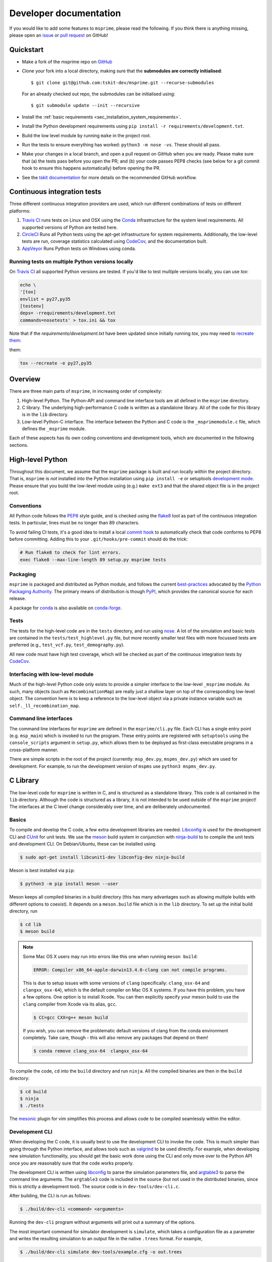 .. _sec-development:

=======================
Developer documentation
=======================

If you would like to add some features to ``msprime``, please read the
following. If you think there is anything missing,
please open an `issue <http://github.com/tskit-dev/msprime/issues>`_ or
`pull request <http://github.com/tskit-dev/msprime/pulls>`_ on GitHub!

**********
Quickstart
**********

- Make a fork of the msprime repo on `GitHub <http://github.com/tskit-dev/msprime>`_
- Clone your fork into a local directory, making sure that the **submodules
  are correctly initialised**::

  $ git clone git@github.com:tskit-dev/msprime.git --recurse-submodules

  For an already checked out repo, the submodules can be initialised using::

  $ git submodule update --init --recursive

- Install the :ref:`basic requirements <sec_installation_system_requirements>`.
- Install the Python development requirements using ``pip install -r requirements/development.txt``.
- Build the low level module by running ``make`` in the project root.
- Run the tests to ensure everything has worked: ``python3 -m nose -vs``. These should
  all pass.
- Make your changes in a local branch, and open a pull request on GitHub when you
  are ready. Please make sure that (a) the tests pass before you open the PR; and
  (b) your code passes PEP8 checks (see below for a git commit hook to ensure this
  happens automatically) before opening the PR.
- See the `tskit documentation <https://tskit.readthedocs.io/en/latest/development.html#github-workflow>`_
  for more details on the recommended GitHub workflow.

****************************
Continuous integration tests
****************************

Three different continuous integration providers are used, which run different
combinations of tests on different platforms:

1. `Travis CI <https://travis-ci.org/>`_ runs tests on Linux and OSX using the
   `Conda <https://conda.io/docs/>`__ infrastructure for the system level
   requirements. All supported versions of Python are tested here.

2. `CircleCI <https://circleci.com/>`_ Runs all Python tests using the apt-get
   infrastructure for system requirements. Additionally, the low-level tests
   are run, coverage statistics calculated using `CodeCov <https://codecov.io/gh>`__,
   and the documentation built.

3. `AppVeyor <https://www.appveyor.com/>`_ Runs Python tests on Windows using conda.

+++++++++++++++++++++++++++++++++++++++++++++++++
Running tests on multiple Python versions locally
+++++++++++++++++++++++++++++++++++++++++++++++++

On `Travis CI <https://travis-ci.org/>`_ all supported Python versions are tested.
If you'd like to test multiple versions locally, you can use `tox`:

.. code-block:: bash

    echo \
    '[tox]
    envlist = py27,py35
    [testenv]
    deps= -rrequirements/development.txt
    commands=nosetests' > tox.ini && tox

Note that if the `requirements/development.txt` have been updated since
initially running `tox`, you may need to `recreate them <http://tox.readthedocs.io/en/latest/example/basic.html#forcing-re-creation-of-virtual-environments>`_:

them:

.. code-block:: bash

    tox --recreate -e py27,py35

********
Overview
********

There are three main parts of ``msprime``, in increasing order of complexity:

1. High-level Python. The Python-API and command line interface tools are all defined
   in the ``msprime`` directory.

2. C library. The underlying high-performance C code is written as a standalone library.
   All of the code for this library is in the ``lib`` directory.

3. Low-level Python-C interface. The interface between the Python and C code is the
   ``_msprimemodule.c`` file, which defines the ``_msprime`` module.


Each of these aspects has its own coding conventions and development tools, which are
documented in the following sections.

*****************
High-level Python
*****************

Throughout this document, we assume that the ``msprime`` package is built and
run locally *within* the project directory. That is, ``msprime`` is *not* installed
into the Python installation using ``pip install -e`` or setuptools `development
mode <http://setuptools.readthedocs.io/en/latest/setuptools.html#id23>`_. Please
ensure that you build the low-level module using (e.g.) ``make ext3`` and that
the shared object file is in the project root.

+++++++++++
Conventions
+++++++++++

All Python code follows the `PEP8 <https://www.python.org/dev/peps/pep-0008/>`_ style
guide, and is checked using the `flake8 <http://flake8.pycqa.org/en/latest/>`_  tool as
part of the continuous integration tests. In particular, lines must be no longer than
89 characters.

To avoid failing CI tests, it's a good idea to install a local `commit hook
<http://git-scm.com/book/gr/v2/Customizing-Git-Git-Hooks>`_ to automatically check
that code conforms to PEP8 before committing. Adding this to your ``.git/hooks/pre-commit``
should do the trick:

.. code-block:: bash

    # Run flake8 to check for lint errors.
    exec flake8 --max-line-length 89 setup.py msprime tests

+++++++++
Packaging
+++++++++

``msprime`` is packaged and distributed as Python module, and follows the current
`best-practices <http://packaging.python.org>`_ advocated by the
`Python Packaging Authority <http://pypa.io/en/latest/>`_. The primary means of
distribution is though `PyPI <http://pypi.python.org/pypi/msprime>`_, which provides the
canonical source for each release.

A package for `conda <http://conda.io/docs/>`_ is also available on
`conda-forge <https://github.com/conda-forge/msprime-feedstock>`_.

+++++
Tests
+++++

The tests for the high-level code are in the ``tests`` directory, and run using
`nose <http://nose.readthedocs.io/en/latest/>`_. A lot of the simulation and basic
tests are contained in the ``tests/test_highlevel.py`` file, but more recently
smaller test files with more focussed tests are preferred (e.g., ``test_vcf.py``,
``test_demography.py``).

All new code must have high test coverage, which will be checked as part of the
continuous integration tests by `CodeCov <https://codecov.io/gh/tskit-dev/msprime/>`_.

+++++++++++++++++++++++++++++++++
Interfacing with low-level module
+++++++++++++++++++++++++++++++++

Much of the high-level Python code only exists to provide a simpler interface to
the low-level ``_msprime`` module. As such, many objects (such as ``RecombinationMap``)
are really just a shallow layer on top of the corresponding low-level object.
The convention here is to keep a reference to the low-level object via
a private instance variable such as ``self._ll_recombination_map``.

+++++++++++++++++++++++
Command line interfaces
+++++++++++++++++++++++

The command line interfaces for ``msprime`` are defined in the ``msprime/cli.py`` file.
Each CLI has a single entry point (e.g. ``msp_main``) which is invoked to run the
program. These entry points are registered with ``setuptools`` using the
``console_scripts`` argument in ``setup.py``, which allows them to be deployed as
first-class executable programs in a cross-platform manner.

There are simple scripts in the root of the project (currently: ``msp_dev.py``,
``mspms_dev.py``) which are used for development. For example, to run the
development version of ``mspms`` use ``python3 mspms_dev.py``.

*********
C Library
*********

The low-level code for ``msprime`` is written in C, and is structured as a
standalone library. This code is all contained in the ``lib`` directory.
Although the code is structured as a library, it is not intended to be used
outside of the ``msprime`` project! The interfaces at the C level change
considerably over time, and are deliberately undocumented.

++++++
Basics
++++++

To compile and develop the C code, a few extra development libraries are needed.
`Libconfig <http://www.hyperrealm.com/libconfig/>`_ is used for the development CLI
and `CUnit <http://cunit.sourceforge.net>`_ for unit tests. We use the
`meson <https://mesonbuild.com>`_ build system in conjunction with `ninja-build
<ninja-build.org>`_ to to compile the unit tests and
development CLI. On Debian/Ubuntu, these can be installed using

.. code-block:: bash

    $ sudo apt-get install libcunit1-dev libconfig-dev ninja-build

Meson is best installed via ``pip``:

.. code-block:: bash

    $ python3 -m pip install meson --user

Meson keeps all compiled binaries in a build directory (this has many advantages
such as allowing multiple builds with different options to coexist). It depends on
a ``meson.build`` file which is in the ``lib`` directory. To set up the initial build
directory, run

.. code-block:: bash

    $ cd lib 
    $ meson build

.. note::
   Some Mac OS X users may run into errors like this one when running ``meson build``:

   .. code-block:: bash

      ERROR: Compiler x86_64-apple-darwin13.4.0-clang can not compile programs.

   This is due to setup issues with some versions of ``clang`` (specifically: ``clang_osx-64`` and ``clangxx_osx-64``), which is the default compiler on Mac OS X systems. If you have this problem, you have a few options.
   One option is to install Xcode. You can then explicitly specify your meson build to use the  ``clang`` compiler from Xcode via its alias, ``gcc``.

   .. code-block:: bash

      $ CC=gcc CXX=g++ meson build

   If you wish, you can remove the problematic default versions of clang from the conda environment completely. Take care, though - this will also remove any packages that depend on them!

   .. code-block:: bash

      $ conda remove clang_osx-64  clangxx_osx-64

To compile the code, ``cd`` into the ``build`` directory and run ``ninja``. All the
compiled binaries are then in the ``build`` directory:

.. code-block:: bash

    $ cd build
    $ ninja
    $ ./tests

The `mesonic <www.vim.org/scripts/script.php?script_id=5378>`_ plugin for vim
simplifies this process and allows code to be compiled seamlessly within the
editor.

+++++++++++++++
Development CLI
+++++++++++++++

When developing the C code, it is usually best to use the development CLI to invoke
the code. This is much simpler than going through the Python interface, and allows
tools such as `valgrind <http://valgrind.org>`_ to be used directly. For example,
when developing new simulation functionality, you should get the basic work done
using the CLI and only move over to the Python API once you are reasonably sure
that the code works properly.

The development CLI is written using `libconfig
<http://www.hyperrealm.com/libconfig/>`_ to parse the simulation parameters
file, and `argtable3 <https://github.com/argtable/argtable3>`_ to parse the
command line arguments. The ``argtable3`` code is included in the source (but
not used in the distributed binaries, since this is strictly a development
tool). The source code is in ``dev-tools/dev-cli.c``.

After building, the CLI is run as follows:

.. code-block:: bash

    $ ./build/dev-cli <command> <arguments>

Running the ``dev-cli`` program without arguments will print out a summary of the
options.

.. warning

    The development CLI is a tool used to develop the msprime API, and not a
    polished artefact intended for users. There is quite a lot of code left
    over from earlier debugging which might not make immediate sense. Some
    commands may not work as expected, or indeed at all. Please feel free to
    tidy it up if you would like to improve it!

The most important command for simulator development is ``simulate``,
which takes a configuration file as a parameter and writes the resulting
simulation to an output file in the native ``.trees`` format. For example,

.. code-block:: bash

    $ ./build/dev-cli simulate dev-tools/example.cfg -o out.trees

The development configuration file describes the simulation that we want to
run, and uses the
`libconfig syntax <http://www.hyperrealm.com/libconfig/libconfig_manual.html#Configuration-Files>`_.
An example is given in the file ``dev-tools/example.cfg`` which should have sufficient documentation
to be self-explanatory.

.. warning

    It is important to note that all values in the low-level C code are in
    scaled coalescent units. The high-level Python API defines values in units
    of generations, but for the C code all time is measured in coalescent units.

++++++++++
Unit Tests
++++++++++

The C-library has an extensive suite of unit tests written using
`CUnit <http://cunit.sourceforge.net>`_. These tests aim to establish that the
low-level APIs work correctly over a variety of inputs, and particularly, that
the tests don't result in leaked memory or illegal memory accesses. The tests should be
periodically run under valgrind to make sure of this.

Tests are defined in the ``tests/tests.c`` file. To run all the tests
in a given suite, type ``./build/tests``. To run a specific test, provide
this test name as a command line argument, e.g.:

.. code-block:: bash

    $ ./build/tests test_fenwick

While 100% test coverage is not feasible for C code, we aim to cover all code
that can be reached. (Some classes of error such as malloc failures
and IO errors are difficult to simulate in C.) Code coverage statistics are
automatically tracked using `CodeCov <https://codecov.io/gh/tskit-dev/msprime/>`_.

++++++++++++++++++
Coding conventions
++++++++++++++++++

The code is written using the `C99 <https://en.wikipedia.org/wiki/C99>`_ standard. All
variable declarations should be done at the start of a function, and functions
kept short and simple where at all possible.

No global or module level variables are used for production code.

The code is organised following object-oriented principles. Each 'class' is defined using
a struct, which encapsulates all the data it requires. Every 'method' on this class
is then a function that takes this struct as its first parameter. Each class has
an ``alloc`` method, which is responsible for allocating memory and a ``free`` method
which frees all memory used by the object. For example, the
`Fenwick tree <https://en.wikipedia.org/wiki/Fenwick_tree>`_ class is defined as
follows:

.. code-block:: C

    typedef struct {
        size_t size;
        size_t log_size;
        int64_t *tree;
        int64_t *values;
    } fenwick_t;

    int fenwick_alloc(fenwick_t *self, size_t initial_size);
    int fenwick_free(fenwick_t *self);
    int64_t fenwick_get_total(fenwick_t *self);

This defines the ``fenwick_t`` struct, and alloc and free methods and a method
to return the total of the tree. Note that we follow the Python convention
and use ``self`` to refer to the current instance.

Most objects also provide a ``print_state`` method, which is useful for
debugging.

This object-oriented structure means that the code is fully thread safe.


++++++++++++++
Error handling
++++++++++++++

A critical element of producing reliable C programs is consistent error handling
and checking of return values. All return values **must** be checked! In msprime,
all functions (except the most trivial accessors) return an integer to indicate
success or failure. Any negative value is an error, and must be handled accordingly.
The following pattern is canonical:

.. code-block:: C

        ret = msp_do_something(self, argument);
        if (ret != 0) {
            goto out;
        }
        // rest of function
    out:
        return ret;

Here we test the return value of ``msp_do_something`` and if it is non-zero,
abort the function and return this same value from the current function. This
is a bit like throwing an exception in higher-level languages, but discipline
is required to ensure that the error codes are propagated back to the original
caller correctly.

Particular care must be taken in functions that allocate memory, because
we must ensure that this memory is freed in all possible success and
failure scenarios. The following pattern is used throughout for this purpose:

.. code-block:: C

        double x = NULL;

        x = malloc(n * sizeof(double));
        if (x == NULL) {
            ret = MSP_ERR_NO_MEMORY;
            goto out;
        }
        // rest of function
    out:
        if (x != NULL) {
            free(x);
        }
        return ret;


It is vital here that ``x`` is initialised to ``NULL`` so that we are guaranteed
correct behaviour in all cases. For this reason, the convention is to declare all
pointer variables on a single line and to initialise them to ``NULL`` as part
of the declaration.

Error codes are defined in ``err.h``, and these can be translated into a
message using ``msp_strerror(err)``.

++++++++++++++++
Running valgrind
++++++++++++++++

Valgrind is an essential development tool, and is used extensively. (Being able
to run valgrind was one of the motivating factors in the C-library architecture.
It is difficult to run valgrind on a Python extension module, and so the simplest
way to ensure that the low-level code is memory-tight is to separate it out
into an independent library.)

Any new C unit tests that are written should be verified using valgrind to
ensure that no memory is leaked. The entire test suite should be run
through valgrind periodically also to detect any leaks or illegal
memory accesses that have been overlooked.

******************
Python C Interface
******************

++++++++
Overview
++++++++

The Python C interface is written using the
`Python C API <https://docs.python.org/3.6/c-api/>`_ and the code is in the
``_msprimemodule.c`` file. When compiled, this produces the ``_msprime`` module,
which is imported by the high-level module. The low-level Python module is
not intended to be used directly and may change arbitrarily over time.

The usual pattern in the low-level Python API is to define a Python class
which corresponds to a given "class" in the C API. For example, we define
a ``RecombinationMap`` class, which is essentially a thin wrapper around the
``recomb_map_t`` type from the C library.

The ``_msprimemodule.c`` file follows the standard conventions given in the
`Python documentation <https://docs.python.org/3.6/extending/index.html>`_.


+++++++++
Compiling
+++++++++

The ``setup.py`` file descibes the requirements for the low-level ``_msprime``
module and how it is built from source. To build the module so that it is available
for use in the current working directory, run

.. code-block:: bash

    $ python3 setup.py build_ext --inplace

A development Makefile is also provided in the project root, so that running
``make`` should build the extension module.

++++++++++++++++++++++++
Testing for memory leaks
++++++++++++++++++++++++

The Python C API can be subtle, and it is easy to get the reference counting wrong.
The ``stress_lowlevel.py`` script makes it easier to track down memory leaks
when they do occur. The script runs the unit tests in a loop, and outputs
memory usage statistics.

*****************
Statistical tests
*****************

To ensure that ``msprime`` is simulating the correct process we run many statistical
tests. Since these tests are quite expensive (taking some hours to run) and
difficult to automatically validate, they are not run as part of CI but instead
as a pre-release sanity check. They are also very useful to run when developing
new simulation functionality, as subtle statistical bugs can easily slip in
unnoticed.

The statistical tests are all run via the ``verification.py`` script in the project root.
The script has some extra dependencies listed in the ``requirements/verification.txt``,
which can be installed using ``pip install -r`` or ``conda install --file``. Run
this script using:

.. code-block:: bash

    $ python3 verification.py


The statistical tests depend on compiled programs in the ``data`` directory.
This includes a customised version of ``ms`` and a locally compiled version of
`scrm <https://scrm.github.io/>`_. These programs must be compiled before
running the statistical tests, and can be built by running ``make`` in the
``data`` directory. If this is successful, there should be several binaries
like ``ms`` and ``ms_summary_stats`` present in the ``data``
directory.

The ``verification.py`` script contains lots of different tests, each one
identified by a particular "key". To run all the tests, run the script without
any arguments. To run some specific tests, provide the required keys as command
line arguments.

Many of the tests involve creating an ``ms`` command line, running it
line on ``ms`` and ``msprime`` and comparing the statistical properties of the
results. The output of each test is a series of plots, written to a directory
named after test. For example, results for the ``admixture-1-pop2`` test are
written in the ``tmp__NOBACKUP__/admixture-1-pop2/`` directory (the prefix is
not important here and can be changed). The majority of the results are
QQ-plots of the statistics in question comparing ``ms`` and ``msprime``.

There are also several "analytical" tests, which compare the distributions of
values from ``msprime`` with analytical expectations.

****************
Containerization
****************

This repo is integrated with `Dockerhub <https://hub.docker.com/r/tskit/msprime>`__ and the Docker image will be automatically
built upon each release on GitHub. Each Docker image is `tagged <https://hub.docker.com/r/tskit/msprime/tags>`__ with the corresponding release.

Enter a Docker container from Dockerhub:

.. code-block:: bash

    $ sudo docker run -it tskit/msprime:<release>

For example, if we want to use msprime release 0.7.3, we would use the corresponding Docker image tag (``tskit/msprime:0.7.3``)

msprime can also be executed via the Docker container:

.. code-block:: bash

    $ sudo docker run -it tskit/msprime:<release> mspms 10 1 -T

A Docker image can also be locally built:

.. code-block:: bash

    $ sudo docker build -t tskit/msprime .


Building Docker images and running Docker containers requires root access.
If you are on a system and do not have root access, you can pull the Docker image
and run it as a Singularity container.

To run as a Singularity container, pull the docker image:

.. code-block:: bash

    $ singularity pull docker://tskit/msprime:<release> msprime-<release>.simg

Enter Singularity container container:

.. code-block:: bash

    $ singularity shell msprime-<release>.simg

Or, msprime can be executed via the Singularity container:

.. code-block:: bash

    $ singularity exec msprime-<release>.simg mspms 10 1 -T

It is possible that your current environment may conflict with the environment in the singularity container.
There are two workarounds:

1.  Ignore your home with the conflicting environment with ``--contain`` or ``-H </new/path/to/home> -e``

.. code-block:: bash

    $ singularity shell --contain msprime-release-0.7.3.simg
    Singularity: Invoking an interactive shell within container...

    Singularity msprime-release-0.7.3.simg:~> python3
    Python 3.6.8 (default, Jan 14 2019, 11:02:34)
    [GCC 8.0.1 20180414 (experimental) [trunk revision 259383]] on linux
    Type "help", "copyright", "credits" or "license" for more information.
    >>> import msprime
    >>>

or use a different path as your home that does not have a conflicting environment

.. code-block:: bash

    $ singularity shell -H </new/path/to/home> -e msprime-release-0.7.3.simg
    Singularity: Invoking an interactive shell within container...

    Singularity msprime-release-0.7.3.simg:~/cnn_classify_demography> python3
    Python 3.6.8 (default, Jan 14 2019, 11:02:34)
    [GCC 8.0.1 20180414 (experimental) [trunk revision 259383]] on linux
    Type "help", "copyright", "credits" or "license" for more information.
    >>> import msprime
    >>>

2. In python get rid of your local path

.. code-block:: bash

    $ singularity shell msprime-release-0.7.3.simg
    Singularity: Invoking an interactive shell within container...

    Singularity msprime-release-0.7.3.simg:~> python3
    Python 3.6.8 (default, Jan 14 2019, 11:02:34)
    [GCC 8.0.1 20180414 (experimental) [trunk revision 259383]] on linux
    Type "help", "copyright", "credits" or "license" for more information.
    >>> import sys
    >>> for _path in sys.path:
    ...     if ".local" in _path:
    ...             sys.path.remove(_path)
    ...
    >>> import msprime
    >>>


For more information on Singularity, see https://www.sylabs.io/guides/3.0/user-guide/

*************
Documentation
*************

Documentation is written using `Sphinx <http://www.sphinx-doc.org/en/stable/>`_
and contained in the ``docs`` directory. It is written in the
`reStructuredText <http://docutils.sourceforge.net/rst.html>`_ format and
is deployed automatically to `readthedocs <https://readthedocs.org/>`_. To
build the documentation locally run ``make`` in the ``docs`` directory.
This should build the HTML documentation in ``docs/_build/html/``.


***************
Troubleshooting
***************

- If ``make`` is giving you strange errors, or if tests are failing for
  strange reasons, try running ``make clean`` in the project root
  and then rebuilding.
- Beware of multiple versions of the python library installed by different
  programs (e.g., pip versus installing locally from source)! In python,
  ``msprime.__file__`` will tell you the location of the package that is being
  used.

